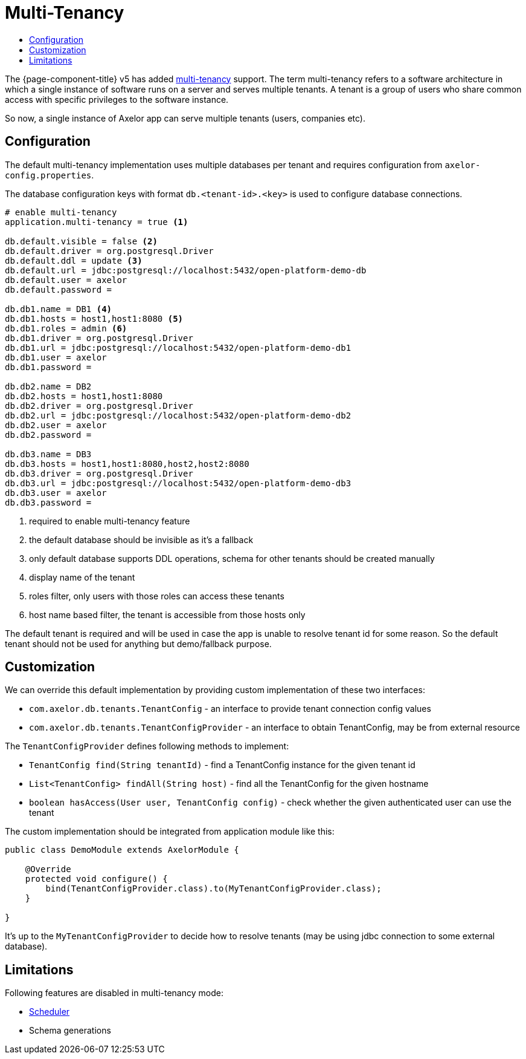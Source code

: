 = Multi-Tenancy
:toc:
:toc-title:

The {page-component-title} v5 has added https://en.wikipedia.org/wiki/Multitenancy[multi-tenancy] support.
The term multi-tenancy refers to a software architecture in which a single instance of software runs
on a server and serves multiple tenants. A tenant is a group of users who share common access with
specific privileges to the software instance.

So now, a single instance of Axelor app can serve multiple tenants (users, companies etc).

== Configuration

The default multi-tenancy implementation uses multiple databases per tenant and requires
configuration from `axelor-config.properties`.

The database configuration keys with format `db.<tenant-id>.<key>` is used to configure
database connections.

[source,properties]
----
# enable multi-tenancy
application.multi-tenancy = true <1>

db.default.visible = false <2>
db.default.driver = org.postgresql.Driver
db.default.ddl = update <3>
db.default.url = jdbc:postgresql://localhost:5432/open-platform-demo-db
db.default.user = axelor
db.default.password =

db.db1.name = DB1 <4>
db.db1.hosts = host1,host1:8080 <5>
db.db1.roles = admin <6>
db.db1.driver = org.postgresql.Driver
db.db1.url = jdbc:postgresql://localhost:5432/open-platform-demo-db1
db.db1.user = axelor
db.db1.password =

db.db2.name = DB2
db.db2.hosts = host1,host1:8080
db.db2.driver = org.postgresql.Driver
db.db2.url = jdbc:postgresql://localhost:5432/open-platform-demo-db2
db.db2.user = axelor
db.db2.password =

db.db3.name = DB3
db.db3.hosts = host1,host1:8080,host2,host2:8080
db.db3.driver = org.postgresql.Driver
db.db3.url = jdbc:postgresql://localhost:5432/open-platform-demo-db3
db.db3.user = axelor
db.db3.password =
----
<1> required to enable multi-tenancy feature
<2> the default database should be invisible as it's a fallback
<3> only default database supports DDL operations, schema for other tenants should be created manually
<4> display name of the tenant
<5> roles filter, only users with those roles can access these tenants
<6> host name based filter, the tenant is accessible from those hosts only

The default tenant is required and will be used in case the app is unable to resolve tenant id
for some reason. So the default tenant should not be used for anything but demo/fallback purpose.

== Customization

We can override this default implementation by providing custom implementation of these two interfaces:

* `com.axelor.db.tenants.TenantConfig` - an interface to provide tenant connection config values
* `com.axelor.db.tenants.TenantConfigProvider` - an interface to obtain TenantConfig, may be from external resource

The `TenantConfigProvider` defines following methods to implement:

* `TenantConfig find(String tenantId)` - find a TenantConfig instance for the given tenant id
* `List<TenantConfig> findAll(String host)` - find all the TenantConfig for the given hostname
* `boolean hasAccess(User user, TenantConfig config)` - check whether the given authenticated user can use the tenant

The custom implementation should be integrated from application module like this:

[source,java]
----
public class DemoModule extends AxelorModule {

    @Override
    protected void configure() {
        bind(TenantConfigProvider.class).to(MyTenantConfigProvider.class);
    }

}
----

It's up to the `MyTenantConfigProvider` to decide how to resolve tenants (may be using jdbc connection
to some external database).

== Limitations

Following features are disabled in multi-tenancy mode:

* xref:modules/scheduler.adoc[Scheduler]
* Schema generations
